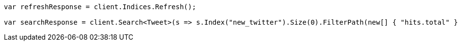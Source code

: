 // docs/reindex.asciidoc:237

////
IMPORTANT NOTE
==============
This file is generated from method Line237 in https://github.com/elastic/elasticsearch-net/tree/master/tests/Examples/Docs/ReindexPage.cs#L97-L116.
If you wish to submit a PR to change this example, please change the source method above and run

dotnet run -- asciidoc

from the ExamplesGenerator project directory, and submit a PR for the change at
https://github.com/elastic/elasticsearch-net/pulls
////

[source, csharp]
----
var refreshResponse = client.Indices.Refresh();

var searchResponse = client.Search<Tweet>(s => s.Index("new_twitter").Size(0).FilterPath(new[] { "hits.total" }));
----
